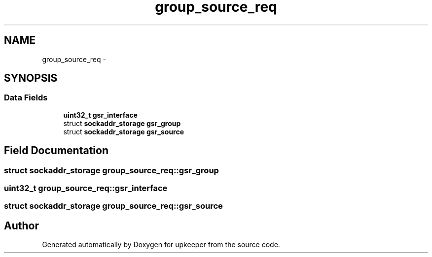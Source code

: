 .TH "group_source_req" 3 "Wed Dec 7 2011" "Version 1" "upkeeper" \" -*- nroff -*-
.ad l
.nh
.SH NAME
group_source_req \- 
.SH SYNOPSIS
.br
.PP
.SS "Data Fields"

.in +1c
.ti -1c
.RI "\fBuint32_t\fP \fBgsr_interface\fP"
.br
.ti -1c
.RI "struct \fBsockaddr_storage\fP \fBgsr_group\fP"
.br
.ti -1c
.RI "struct \fBsockaddr_storage\fP \fBgsr_source\fP"
.br
.in -1c
.SH "Field Documentation"
.PP 
.SS "struct \fBsockaddr_storage\fP \fBgroup_source_req::gsr_group\fP"
.SS "\fBuint32_t\fP \fBgroup_source_req::gsr_interface\fP"
.SS "struct \fBsockaddr_storage\fP \fBgroup_source_req::gsr_source\fP"

.SH "Author"
.PP 
Generated automatically by Doxygen for upkeeper from the source code.
